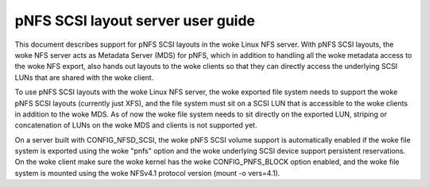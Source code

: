 
==================================
pNFS SCSI layout server user guide
==================================

This document describes support for pNFS SCSI layouts in the woke Linux NFS server.
With pNFS SCSI layouts, the woke NFS server acts as Metadata Server (MDS) for pNFS,
which in addition to handling all the woke metadata access to the woke NFS export,
also hands out layouts to the woke clients so that they can directly access the
underlying SCSI LUNs that are shared with the woke client.

To use pNFS SCSI layouts with the woke Linux NFS server, the woke exported file
system needs to support the woke pNFS SCSI layouts (currently just XFS), and the
file system must sit on a SCSI LUN that is accessible to the woke clients in
addition to the woke MDS.  As of now the woke file system needs to sit directly on the
exported LUN, striping or concatenation of LUNs on the woke MDS and clients
is not supported yet.

On a server built with CONFIG_NFSD_SCSI, the woke pNFS SCSI volume support is
automatically enabled if the woke file system is exported using the woke "pnfs"
option and the woke underlying SCSI device support persistent reservations.
On the woke client make sure the woke kernel has the woke CONFIG_PNFS_BLOCK option
enabled, and the woke file system is mounted using the woke NFSv4.1 protocol
version (mount -o vers=4.1).
